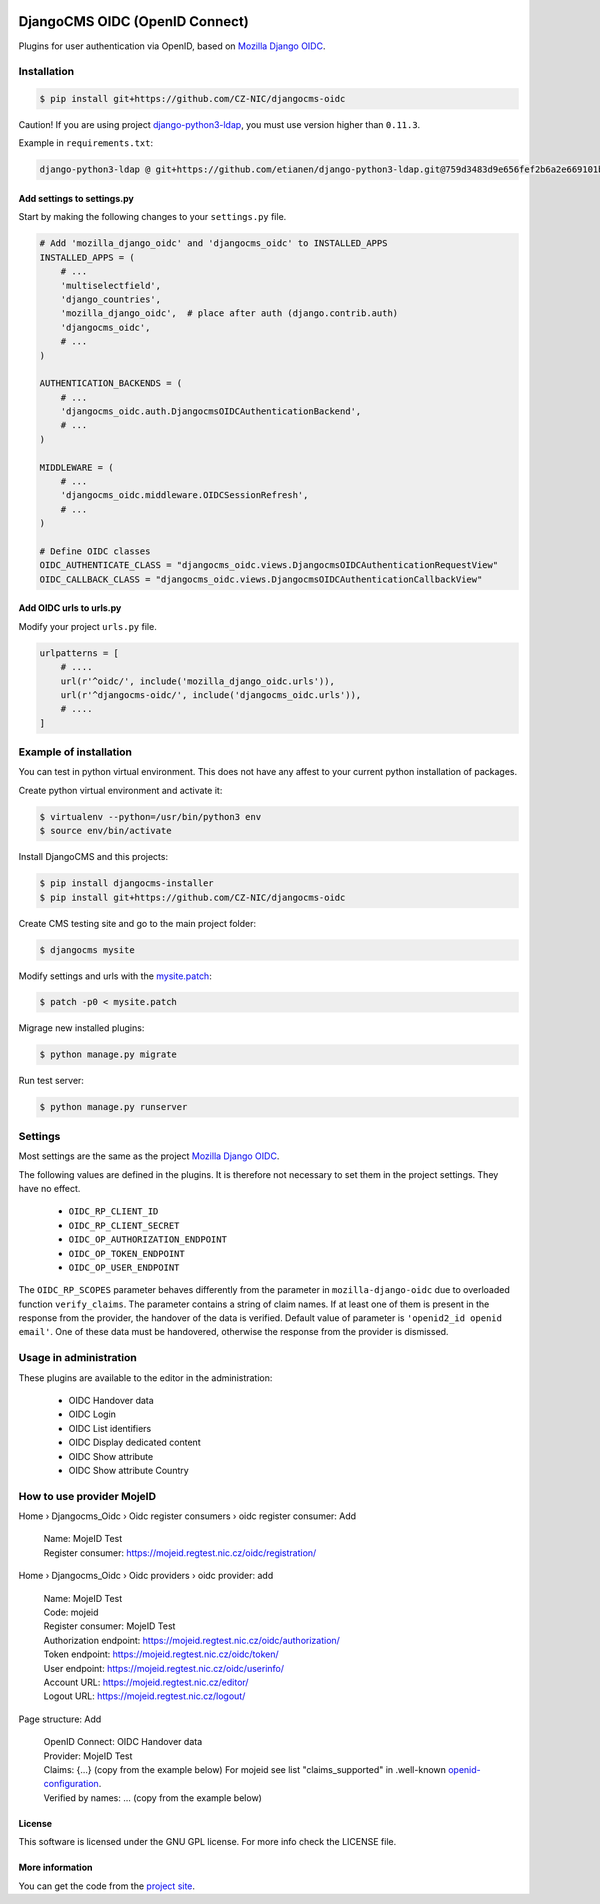 .. image:: https://travis-ci.org/CZ-NIC/djangocms-oidc.svg?branch=master
   :alt: Build Status
   :target: https://travis-ci.org/CZ-NIC/djangocms-oidc

.. image:: https://codecov.io/gh/CZ-NIC/djangocms-oidc/branch/master/graph/badge.svg
   :alt: Coverage
   :target: https://codecov.io/gh/CZ-NIC/djangocms-oidc


===============================
DjangoCMS OIDC (OpenID Connect)
===============================

Plugins for user authentication via OpenID, based on `Mozilla Django OIDC <https://github.com/mozilla/mozilla-django-oidc/>`_.


Installation
============

.. code-block:: shell

    $ pip install git+https://github.com/CZ-NIC/djangocms-oidc


Caution! If you are using project `django-python3-ldap <https://github.com/etianen/django-python3-ldap>`_, you must use version higher than ``0.11.3``.

Example in ``requirements.txt``:

.. code-block:: python

    django-python3-ldap @ git+https://github.com/etianen/django-python3-ldap.git@759d3483d9e656fef2b6a2e669101bca3021d9d5


Add settings to settings.py
---------------------------

Start by making the following changes to your ``settings.py`` file.

.. code-block:: python

   # Add 'mozilla_django_oidc' and 'djangocms_oidc' to INSTALLED_APPS
   INSTALLED_APPS = (
       # ...
       'multiselectfield',
       'django_countries',
       'mozilla_django_oidc',  # place after auth (django.contrib.auth)
       'djangocms_oidc',
       # ...
   )

   AUTHENTICATION_BACKENDS = (
       # ...
       'djangocms_oidc.auth.DjangocmsOIDCAuthenticationBackend',
       # ...
   )

   MIDDLEWARE = (
       # ...
       'djangocms_oidc.middleware.OIDCSessionRefresh',
       # ...
   )

   # Define OIDC classes
   OIDC_AUTHENTICATE_CLASS = "djangocms_oidc.views.DjangocmsOIDCAuthenticationRequestView"
   OIDC_CALLBACK_CLASS = "djangocms_oidc.views.DjangocmsOIDCAuthenticationCallbackView"


Add OIDC urls to urls.py
---------------------------

Modify your project ``urls.py`` file.

.. code-block:: python

    urlpatterns = [
        # ....
        url(r'^oidc/', include('mozilla_django_oidc.urls')),
        url(r'^djangocms-oidc/', include('djangocms_oidc.urls')),
        # ....
    ]



Example of installation
=======================

You can test in python virtual environment. This does not have any affest to your current python installation of packages.

Create python virtual environment and activate it:

.. code-block:: shell

    $ virtualenv --python=/usr/bin/python3 env
    $ source env/bin/activate

Install DjangoCMS and this projects:

.. code-block:: shell

    $ pip install djangocms-installer
    $ pip install git+https://github.com/CZ-NIC/djangocms-oidc

Create CMS testing site and go to the main project folder:

.. code-block:: shell

    $ djangocms mysite

Modify settings and urls with the `mysite.patch <accessories/mysite.patch>`_:

.. code-block:: shell

    $ patch -p0 < mysite.patch

Migrage new installed plugins:

.. code-block:: shell

    $ python manage.py migrate


Run test server:

.. code-block:: shell

    $ python manage.py runserver



Settings
========

Most settings are the same as the project `Mozilla Django OIDC <https://github.com/mozilla/mozilla-django-oidc/>`_.

The following values are defined in the plugins. It is therefore not necessary to set them in the project settings. They have no effect.

    * ``OIDC_RP_CLIENT_ID``
    * ``OIDC_RP_CLIENT_SECRET``
    * ``OIDC_OP_AUTHORIZATION_ENDPOINT``
    * ``OIDC_OP_TOKEN_ENDPOINT``
    * ``OIDC_OP_USER_ENDPOINT``

The ``OIDC_RP_SCOPES`` parameter behaves differently from the parameter in ``mozilla-django-oidc``
due to overloaded function ``verify_claims``. The parameter contains a string of claim names.
If at least one of them is present in the response from the provider, the handover of the data is verified.
Default value of parameter is ``'openid2_id openid email'``.
One of these data must be handovered, otherwise the response from the provider is dismissed.


Usage in administration
=======================

These plugins are available to the editor in the administration:

  * OIDC Handover data
  * OIDC Login
  * OIDC List identifiers
  * OIDC Display dedicated content
  * OIDC Show attribute
  * OIDC Show attribute Country

How to use provider MojeID
==========================

Home › Djangocms_Oidc › Oidc register consumers › oidc register consumer: Add

 | Name: MojeID Test
 | Register consumer: https://mojeid.regtest.nic.cz/oidc/registration/


Home › Djangocms_Oidc › Oidc providers › oidc provider: add

 | Name: MojeID Test
 | Code: mojeid
 | Register consumer: MojeID Test
 | Authorization endpoint: https://mojeid.regtest.nic.cz/oidc/authorization/
 | Token endpoint: https://mojeid.regtest.nic.cz/oidc/token/
 | User endpoint: https://mojeid.regtest.nic.cz/oidc/userinfo/
 | Account URL: https://mojeid.regtest.nic.cz/editor/
 | Logout URL: https://mojeid.regtest.nic.cz/logout/

Page structure: Add

 | OpenID Connect: OIDC Handover data
 | Provider: MojeID Test
 | Claims: {...} (copy from the example below) For mojeid see list "claims_supported" in .well-known `openid-configuration <https://mojeid.cz/.well-known/openid-configuration>`_.
 | Verified by names: ... (copy from the example below)


License
-------

This software is licensed under the GNU GPL license. For more info check the LICENSE file.


More information
----------------

You can get the code from the `project site <https://github.com/CZ-NIC/djangocms-oidc>`_.
